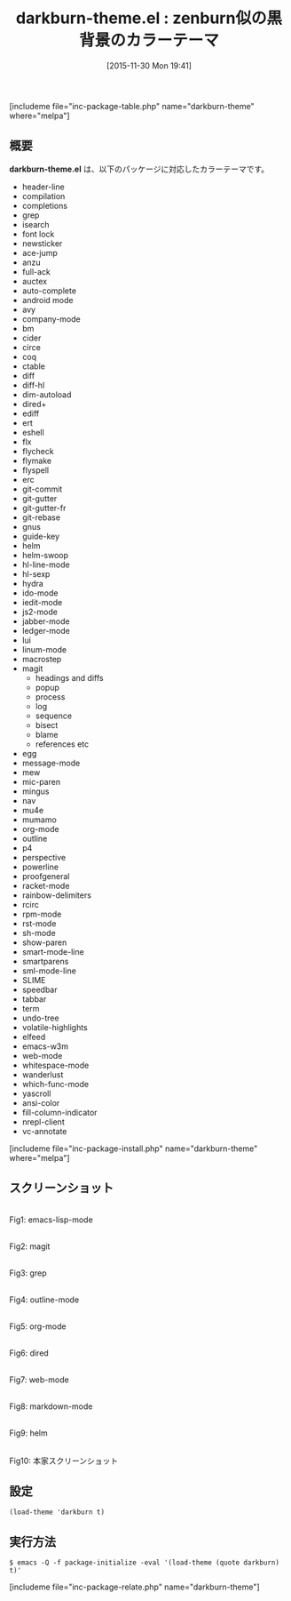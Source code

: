 #+BLOG: rubikitch
#+POSTID: 1277
#+BLOG: rubikitch
#+DATE: [2015-11-30 Mon 19:41]
#+PERMALINK: darkburn-theme
#+OPTIONS: toc:nil num:nil todo:nil pri:nil tags:nil ^:nil \n:t -:nil
#+ISPAGE: nil
#+DESCRIPTION:
# (progn (erase-buffer)(find-file-hook--org2blog/wp-mode))
#+BLOG: rubikitch
#+CATEGORY: ダーク
#+EL_PKG_NAME: darkburn-theme
#+TAGS: 
#+EL_TITLE0: zenburn似の黒背景のカラーテーマ
#+EL_URL: 
#+begin: org2blog
#+TITLE: darkburn-theme.el : zenburn似の黒背景のカラーテーマ
[includeme file="inc-package-table.php" name="darkburn-theme" where="melpa"]

#+end:
** 概要
*darkburn-theme.el* は、以下のパッケージに対応したカラーテーマです。
- header-line
- compilation
- completions
- grep
- isearch
- font lock
- newsticker
- ace-jump
- anzu
- full-ack
- auctex
- auto-complete
- android mode
- avy
- company-mode
- bm
- cider
- circe
- coq
- ctable
- diff
- diff-hl
- dim-autoload
- dired+
- ediff
- ert
- eshell
- flx
- flycheck
- flymake
- flyspell
- erc
- git-commit
- git-gutter
- git-gutter-fr
- git-rebase
- gnus
- guide-key
- helm
- helm-swoop
- hl-line-mode
- hl-sexp
- hydra
- ido-mode
- iedit-mode
- js2-mode
- jabber-mode
- ledger-mode
- lui
- linum-mode
- macrostep
- magit
  - headings and diffs
  - popup
  - process
  - log
  - sequence
  - bisect
  - blame
  - references etc
- egg
- message-mode
- mew
- mic-paren
- mingus
- nav
- mu4e
- mumamo
- org-mode
- outline
- p4
- perspective
- powerline
- proofgeneral
- racket-mode
- rainbow-delimiters
- rcirc
- rpm-mode
- rst-mode
- sh-mode
- show-paren
- smart-mode-line
- smartparens
- sml-mode-line
- SLIME
- speedbar
- tabbar
- term
- undo-tree
- volatile-highlights
- elfeed
- emacs-w3m
- web-mode
- whitespace-mode
- wanderlust
- which-func-mode
- yascroll
- ansi-color
- fill-column-indicator
- nrepl-client
- vc-annotate

[includeme file="inc-package-install.php" name="darkburn-theme" where="melpa"]
** スクリーンショット
# (save-window-excursion (async-shell-command "emacs-test -eval '(load-theme (quote darkburn) t)'"))
# (progn (forward-line 1)(shell-command "screenshot-time.rb org_theme_template" t))
#+ATTR_HTML: :width 480
[[file:/r/sync/screenshots/20151130194602.png]]
Fig1: emacs-lisp-mode

#+ATTR_HTML: :width 480
[[file:/r/sync/screenshots/20151130194607.png]]
Fig2: magit

#+ATTR_HTML: :width 480
[[file:/r/sync/screenshots/20151130194610.png]]
Fig3: grep

#+ATTR_HTML: :width 480
[[file:/r/sync/screenshots/20151130194613.png]]
Fig4: outline-mode

#+ATTR_HTML: :width 480
[[file:/r/sync/screenshots/20151130194616.png]]
Fig5: org-mode

#+ATTR_HTML: :width 480
[[file:/r/sync/screenshots/20151130194618.png]]
Fig6: dired

#+ATTR_HTML: :width 480
[[file:/r/sync/screenshots/20151130194621.png]]
Fig7: web-mode

#+ATTR_HTML: :width 480
[[file:/r/sync/screenshots/20151130194623.png]]
Fig8: markdown-mode

#+ATTR_HTML: :width 480
[[file:/r/sync/screenshots/20151130194626.png]]
Fig9: helm


#+ATTR_HTML: :width 480
[[https://github.com/gorauskas/darkburn-theme/raw/master/Emacs24-DarkBurnTheme.png]]
Fig10: 本家スクリーンショット



** 設定
#+BEGIN_SRC fundamental
(load-theme 'darkburn t)
#+END_SRC

** 実行方法
#+BEGIN_EXAMPLE
$ emacs -Q -f package-initialize -eval '(load-theme (quote darkburn) t)'
#+END_EXAMPLE

# (progn (forward-line 1)(shell-command "screenshot-time.rb org_template" t))
[includeme file="inc-package-relate.php" name="darkburn-theme"]
